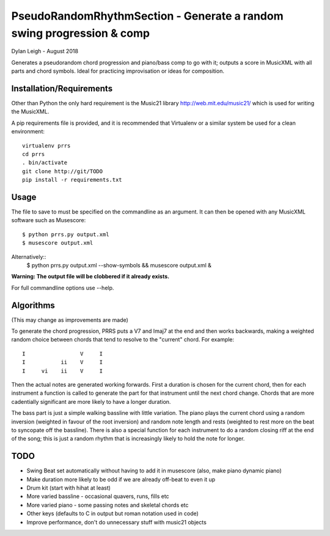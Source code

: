 
::::::::::::::::::::::::::::::::::::::::::::::::::::::::::::::::::::::
PseudoRandomRhythmSection - Generate a random swing progression & comp
::::::::::::::::::::::::::::::::::::::::::::::::::::::::::::::::::::::

Dylan Leigh - August 2018

Generates a pseudorandom chord progression and piano/bass comp to go
with it; outputs a score in MusicXML with all parts and chord symbols.
Ideal for practicing improvisation or ideas for composition.

Installation/Requirements
=========================

Other than Python the only hard requirement is the Music21 library
http://web.mit.edu/music21/ which is used for writing the MusicXML.

A pip requirements file is provided, and it is recommended that
Virtualenv or a similar system be used for a clean environment::

   virtualenv prrs
   cd prrs
   . bin/activate
   git clone http://git/TODO
   pip install -r requirements.txt

Usage
=====

The file to save to must be specified on the commandline as an
argument. It can then be opened with any MusicXML software such as
Musescore::

   $ python prrs.py output.xml
   $ musescore output.xml

Alternatively::
   $ python prrs.py output.xml --show-symbols && musescore output.xml &

**Warning: The output file will be clobbered if it already exists.**

For full commandline options use --help.

Algorithms
==========

(This may change as improvements are made)

To generate the chord progression, PRRS puts a V7 and Imaj7 at the end
and then works backwards, making a weighted random choice between
chords that tend to resolve to the "current" chord. For example::

      I                 V     I
      I           ii    V     I
      I     vi    ii    V     I

Then the actual notes are generated working forwards. First a duration
is chosen for the current chord, then for each instrument a function
is called to generate the part for that instrument until the next
chord change. Chords that are more cadentially significant are more
likely to have a longer duration.

The bass part is just a simple walking bassline with little variation.
The piano plays the current chord using a random inversion (weighted
in favour of the root inversion) and random note length and rests
(weighted to rest more on the beat to syncopate off the bassline).
There is also a special function for each instrument to do a random
closing riff at the end of the song; this is just a random rhythm that
is increasingly likely to hold the note for longer.

TODO
====

- Swing Beat set automatically without having to add it in musescore
  (also, make piano dynamic piano)
- Make duration more likely to be odd if we are already off-beat to
  even it up
- Drum kit (start with hihat at least)
- More varied bassline - occasional quavers, runs, fills etc
- More varied piano - some passing notes and skeletal chords etc
- Other keys (defaults to C in output but roman notation used in code)
- Improve performance, don't do unnecessary stuff with music21 objects
